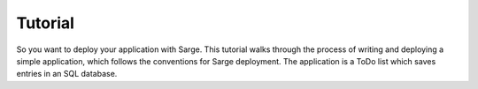 Tutorial
========

So you want to deploy your application with Sarge.  This tutorial walks
through the process of writing and deploying a simple application, which
follows the conventions for Sarge deployment.  The application is a ToDo
list which saves entries in an SQL database.
